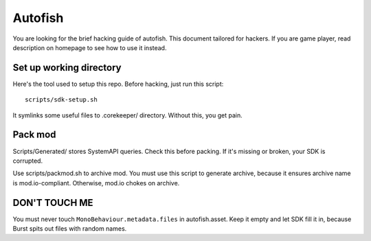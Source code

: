 .. SPDX-License-Identifier: GPL-3.0-or-later

========
Autofish
========

You are looking for the brief hacking guide of autofish. This document tailored
for hackers. If you are game player, read description on homepage to see how to
use it instead.

Set up working directory
========================

Here's the tool used to setup this repo. Before hacking, just run this script::

	scripts/sdk-setup.sh

It symlinks some useful files to .corekeeper/ directory. Without this, you get
pain.

.. FIXME: add more documents here, but not for now, my laziness says no.

Pack mod
========

Scripts/Generated/ stores SystemAPI queries. Check this before packing. If it's
missing or broken, your SDK is corrupted.

Use scripts/packmod.sh to archive mod. You must use this script to generate
archive, because it ensures archive name is mod.io-compliant. Otherwise, mod.io
chokes on archive.

DON'T TOUCH ME
==============

You must never touch ``MonoBehaviour.metadata.files`` in autofish.asset. Keep
it empty and let SDK fill it in, because Burst spits out files with random
names.
